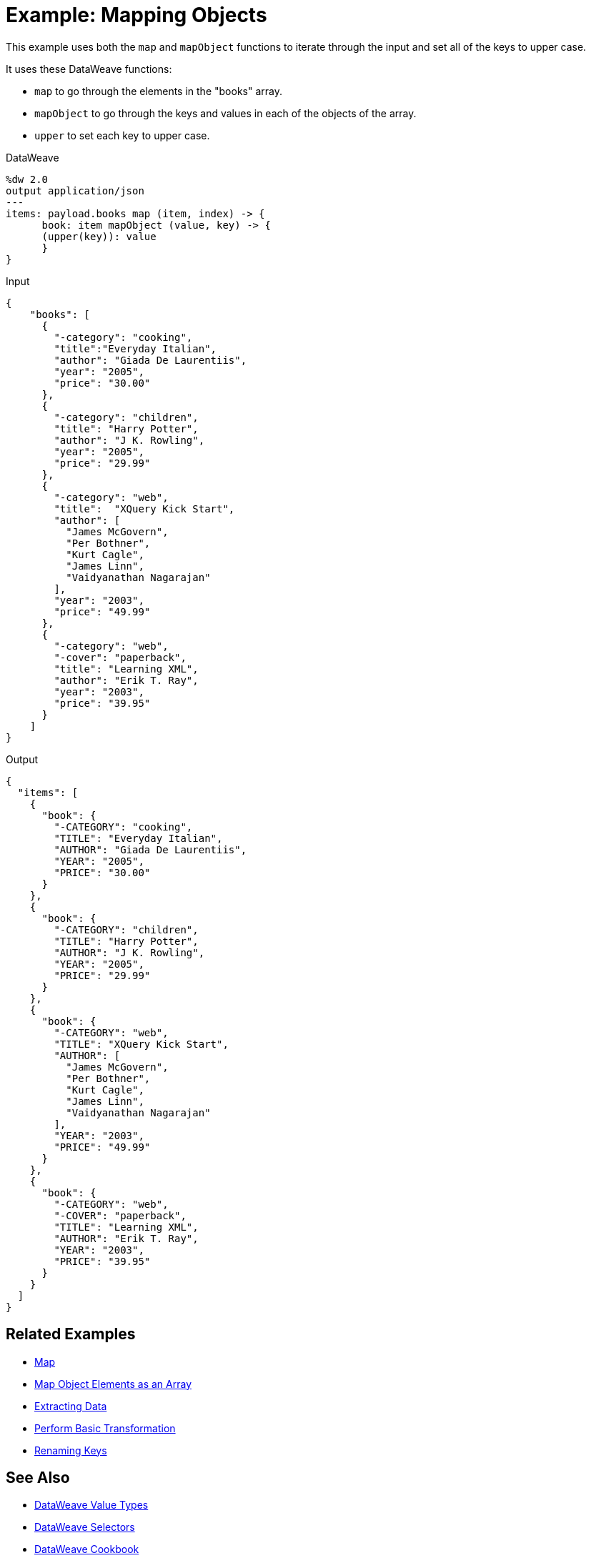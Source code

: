 = Example: Mapping Objects
:keywords: studio, anypoint, transform, transformer, format, aggregate, rename, split, filter convert, json, metadata, dataweave, data weave, datamapper, dwl, dfl, dw, output structure, input structure, map, mapping, as

This example uses both the `map` and `mapObject` functions to iterate through the input and set all of the keys to upper case.


It uses these DataWeave functions:

* `map` to go through the elements in the "books" array.
* `mapObject` to go through the keys and values in each of the objects of the array.
* `upper` to set each key to upper case.

.DataWeave
[source,DataWeave,linenums]
----
%dw 2.0
output application/json
---
items: payload.books map (item, index) -> {
      book: item mapObject (value, key) -> {
      (upper(key)): value
      }
}
----




.Input
[source, json, linenums]
----
{
    "books": [
      {
        "-category": "cooking",
        "title":"Everyday Italian",
        "author": "Giada De Laurentiis",
        "year": "2005",
        "price": "30.00"
      },
      {
        "-category": "children",
        "title": "Harry Potter",
        "author": "J K. Rowling",
        "year": "2005",
        "price": "29.99"
      },
      {
        "-category": "web",
        "title":  "XQuery Kick Start",
        "author": [
          "James McGovern",
          "Per Bothner",
          "Kurt Cagle",
          "James Linn",
          "Vaidyanathan Nagarajan"
        ],
        "year": "2003",
        "price": "49.99"
      },
      {
        "-category": "web",
        "-cover": "paperback",
        "title": "Learning XML",
        "author": "Erik T. Ray",
        "year": "2003",
        "price": "39.95"
      }
    ]
}
----

.Output
[source, json, linenums]
----
{
  "items": [
    {
      "book": {
        "-CATEGORY": "cooking",
        "TITLE": "Everyday Italian",
        "AUTHOR": "Giada De Laurentiis",
        "YEAR": "2005",
        "PRICE": "30.00"
      }
    },
    {
      "book": {
        "-CATEGORY": "children",
        "TITLE": "Harry Potter",
        "AUTHOR": "J K. Rowling",
        "YEAR": "2005",
        "PRICE": "29.99"
      }
    },
    {
      "book": {
        "-CATEGORY": "web",
        "TITLE": "XQuery Kick Start",
        "AUTHOR": [
          "James McGovern",
          "Per Bothner",
          "Kurt Cagle",
          "James Linn",
          "Vaidyanathan Nagarajan"
        ],
        "YEAR": "2003",
        "PRICE": "49.99"
      }
    },
    {
      "book": {
        "-CATEGORY": "web",
        "-COVER": "paperback",
        "TITLE": "Learning XML",
        "AUTHOR": "Erik T. Ray",
        "YEAR": "2003",
        "PRICE": "39.95"
      }
    }
  ]
}
----





== Related Examples

* link:dataweave-cookbook-map[Map]

* link:dataweave-cookbook-map-object-elements-as-an-array[Map Object Elements as an Array]

* link:dataweave-cookbook-extract-data[Extracting Data]

* link:dataweave-cookbook-perform-basic-transformation[Perform Basic Transformation]

* link:dataweave-cookbook-rename-keys[Renaming Keys]



== See Also

* link:dataweave-types[DataWeave Value Types]

// * link:dw-functions-core[DataWeave Core Functions]

* link:dataweave-selectors[DataWeave Selectors]

* link:dataweave-cookbook[DataWeave Cookbook]
